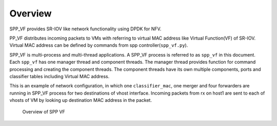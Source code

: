 ..  SPDX-License-Identifier: BSD-3-Clause
    Copyright(c) 2010-2014 Intel Corporation

.. _spp_vf_overview:

Overview
========

SPP_VF provides SR-IOV like network functionality using DPDK for NFV.

PP_VF distributes incoming packets to VMs with referring to virtual
MAC address like Virtual Function(VF) of SR-IOV.
Virtual MAC address can be defined by commands from spp
controller(``spp_vf.py``).

SPP_VF is multi-process and multi-thread applications. A SPP_VF process
is referred to as ``spp_vf`` in this document. Each ``spp_vf`` has
one manager thread and component threads. The manager thread provides
function for command processing and creating the component threads.
The component threads have its own multiple components, ports and
classifier tables including Virtual MAC address.


This is an example of network configuration, in which one
``classifier_mac``,
one merger and four forwarders are running in SPP_VF process
for two destinations of vhost interface.
Incoming packets from rx on host1 are sent to each of vhosts of VM
by looking up destination MAC address in the packet.

.. figure:: ../images/spp_vf/spp_vf_overview.*
    :width: 70%

    Overview of SPP VF
